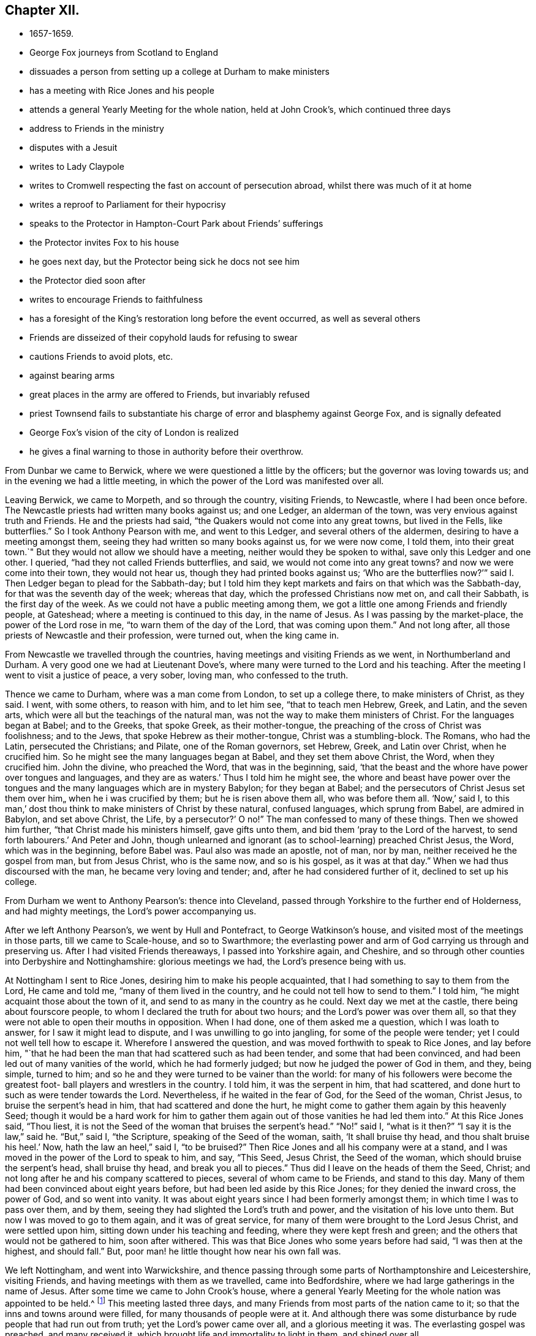 == Chapter XII.

[.chapter-synopsis]
* 1657-1659.
* George Fox journeys from Scotland to England
* dissuades a person from setting up a college at Durham to make ministers
* has a meeting with Rice Jones and his people
* attends a general Yearly Meeting for the whole nation, held at John Crook`'s, which continued three days
* address to Friends in the ministry
* disputes with a Jesuit
* writes to Lady Claypole
* writes to Cromwell respecting the fast on account of persecution abroad, whilst there was much of it at home
* writes a reproof to Parliament for their hypocrisy
* speaks to the Protector in Hampton-Court Park about Friends`' sufferings
* the Protector invites Fox to his house
* he goes next day, but the Protector being sick he docs not see him
* the Protector died soon after
* writes to encourage Friends to faithfulness
* has a foresight of the King`'s restoration long before the event occurred, as well as several others
* Friends are disseized of their copyhold lauds for refusing to swear
* cautions Friends to avoid plots, etc.
* against bearing arms
* great places in the army are offered to Friends, but invariably refused
* priest Townsend fails to substantiate his charge of error and blasphemy against George Fox, and is signally defeated
* George Fox`'s vision of the city of London is realized
* he gives a final warning to those in authority before their overthrow.

From Dunbar we came to Berwick, where we were questioned a little by the officers;
but the governor was loving towards us; and in the evening we had a little meeting,
in which the power of the Lord was manifested over all.

Leaving Berwick, we came to Morpeth, and so through the country, visiting Friends,
to Newcastle, where I had been once before.
The Newcastle priests had written many books against us; and one Ledger,
an alderman of the town, was very envious against truth and Friends.
He and the priests had said, "`the Quakers would not come into any great towns,
but lived in the Fells, like butterflies.`"
So I took Anthony Pearson with me, and went to this Ledger,
and several others of the aldermen, desiring to have a meeting amongst them,
seeing they had written so many books against us, for we were now come, I told them,
into their great town.`"
But they would not allow we should have a meeting,
neither would they be spoken to withal, save only this Ledger and one other.
I queried, "`had they not called Friends butterflies, and said,
we would not come into any great towns?
and now we were come into their town, they would not hear us,
though they had printed books against us;
'`Who are the butterflies now?`'`" said I. Then Ledger began to plead for the Sabbath-day;
but I told him they kept markets and fairs on that which was the Sabbath-day,
for that was the seventh day of the week; whereas that day,
which the professed Christians now met on, and call their Sabbath,
is the first day of the week.
As we could not have a public meeting among them,
we got a little one among Friends and friendly people, at Gateshead;
where a meeting is continued to this day, in the name of Jesus.
As I was passing by the market-place, the power of the Lord rose in me,
"`to warn them of the day of the Lord, that was coming upon them.`"
And not long after, all those priests of Newcastle and their profession, were turned out,
when the king came in.

From Newcastle we travelled through the countries,
having meetings and visiting Friends as we went, in Northumberland and Durham.
A very good one we had at Lieutenant Dove`'s,
where many were turned to the Lord and his teaching.
After the meeting I went to visit a justice of peace, a very sober, loving man,
who confessed to the truth.

Thence we came to Durham, where was a man come from London, to set up a college there,
to make ministers of Christ, as they said.
I went, with some others, to reason with him, and to let him see,
"`that to teach men Hebrew, Greek, and Latin, and the seven arts,
which were all but the teachings of the natural man,
was not the way to make them ministers of Christ.
For the languages began at Babel; and to the Greeks, that spoke Greek,
as their mother-tongue, the preaching of the cross of Christ was foolishness;
and to the Jews, that spoke Hebrew as their mother-tongue, Christ was a stumbling-block.
The Romans, who had the Latin, persecuted the Christians; and Pilate,
one of the Roman governors, set Hebrew, Greek, and Latin over Christ,
when he crucified him.
So he might see the many languages began at Babel, and they set them above Christ,
the Word, when they crucified him.
John the divine, who preached the Word, that was in the beginning, said,
'`that the beast and the whore have power over tongues and languages,
and they are as waters.`'
Thus I told him he might see,
the whore and beast have power over the tongues and the
many languages which are in mystery Babylon;
for they began at Babel;
and the persecutors of Christ Jesus set them over him„ when he i was crucified by them;
but he is risen above them all, who was before them all.
'`Now,`' said I, to this man,`'
dost thou think to make ministers of Christ by these natural,
confused languages, which sprung from Babel, are admired in Babylon,
and set above Christ, the Life, by a persecutor?`' O no!`"
The man confessed to many of these things.
Then we showed him further, "`that Christ made his ministers himself,
gave gifts unto them, and bid them '`pray to the Lord of the harvest,
to send forth labourers.`'
And Peter and John,
though unlearned and ignorant (as to school-learning) preached Christ Jesus, the Word,
which was in the beginning, before Babel was.
Paul also was made an apostle, not of man, nor by man,
neither received he the gospel from man, but from Jesus Christ, who is the same now,
and so is his gospel, as it was at that day.`"
When we had thus discoursed with the man, he became very loving and tender; and,
after he had considered further of it, declined to set up his college.

From Durham we went to Anthony Pearson`'s: thence into Cleveland,
passed through Yorkshire to the further end of Holderness, and had mighty meetings,
the Lord`'s power accompanying us.

After we left Anthony Pearson`'s, we went by Hull and Pontefract,
to George Watkinson`'s house, and visited most of the meetings in those parts,
till we came to Scale-house, and so to Swarthmore;
the everlasting power and arm of God carrying us through and preserving us.
After I had visited Friends thereaways, I passed into Yorkshire again, and Cheshire,
and so through other counties into Derbyshire and Nottinghamshire:
glorious meetings we had, the Lord`'s presence being with us.

At Nottingham I sent to Rice Jones, desiring him to make his people acquainted,
that I had something to say to them from the Lord, He came and told me,
"`many of them lived in the country, and he could not tell how to send to them.`"
I told him, "`he might acquaint those about the town of it,
and send to as many in the country as he could.
Next day we met at the castle, there being about fourscore people,
to whom I declared the truth for about two hours; and the Lord`'s power was over them all,
so that they were not able to open their mouths in opposition.
When I had done, one of them asked me a question, which I was loath to answer,
for I saw it might lead to dispute, and I was unwilling to go into jangling,
for some of the people were tender; yet I could not well tell how to escape it.
Wherefore I answered the question, and was moved forthwith to speak to Rice Jones,
and lay before him,
"`that he had been the man that had scattered such as had been tender,
and some that had been convinced, and had been led out of many vanities of the world,
which he had formerly judged; but now he judged the power of God in them, and they,
being simple, turned to him; and so he and they were turned to be vainer than the world:
for many of his followers were become the greatest foot-
ball players and wrestlers in the country.
I told him, it was the serpent in him, that had scattered,
and done hurt to such as were tender towards the Lord.
Nevertheless, if he waited in the fear of God, for the Seed of the woman, Christ Jesus,
to bruise the serpent`'s head in him, that had scattered and done the hurt,
he might come to gather them again by this heavenly Seed;
though it would be a hard work for him to gather them
again out of those vanities he had led them into.`"
At this Rice Jones said,
"`Thou liest, it is not the Seed of the woman that bruises the serpent`'s head.`"
"`No!`" said I, "`what is it then?`"
"`I say it is the law,`" said he.
"`But,`" said I, "`the Scripture, speaking of the Seed of the woman, saith,
'`It shall bruise thy head, and thou shalt bruise his heel.`'
Now, hath the law an heel,`" said I, "`to be bruised?`"
Then Rice Jones and all his company were at a stand,
and I was moved in the power of the Lord to speak to him, and say, "`This Seed,
Jesus Christ, the Seed of the woman, which should bruise the serpent`'s head,
shall bruise thy head, and break you all to pieces.`"
Thus did I leave on the heads of them the Seed, Christ;
and not long after he and his company scattered to pieces,
several of whom came to be Friends, and stand to this day.
Many of them had been convinced about eight years before,
but had been led aside by this Rice Jones; for they denied the inward cross,
the power of God, and so went into vanity.
It was about eight years since I had been formerly amongst them;
in which time I was to pass over them, and by them,
seeing they had slighted the Lord`'s truth and power,
and the visitation of his love unto them.
But now I was moved to go to them again, and it was of great service,
for many of them were brought to the Lord Jesus Christ, and were settled upon him,
sitting down under his teaching and feeding, where they were kept fresh and green;
and the others that would not be gathered to him, soon after withered.
This was that Bice Jones who some years before had said, "`I was then at the highest,
and should fall.`"
But, poor man! he little thought how near his own fall was.

We left Nottingham, and went into Warwickshire,
and thence passing through some parts of Northamptonshire and Leicestershire,
visiting Friends, and having meetings with them as we travelled, came into Bedfordshire,
where we had large gatherings in the name of Jesus.
After some time we came to John Crook`'s house,
where a general Yearly Meeting for the whole nation was appointed to be held.^
footnote:[The first Yearly Meeting of the Society appears to have been held in 1658,
at Scalehousc, or Scarhouse, about three miles from Skipton.
At that meeting, the expenses incurred by the early missions being considerable,
the subject of the visits of Friends "`beyond the sea,`" claimed much attention,
and it was agreed to recommend general collection in aid of these gospel missions.
Au epistle was issued to that effect, and the appeal was liberally responded to,
and considering the value of money at that period, a large amount was raised.
The epistle, with particulars of the collection and its disbursement,
may be seen in Bowden`'s _History of friends in America,_ vol. i., p. 58-60.
{footnote-paragraph-split}
Yearly Meetings were held
in different parts of England to the number of twenty-six,
at which were reported the number of prisoners;
the various sufferings on account of the Truth; those who died for it;
and the number of ministers deceased.
The affairs of truth were also considered,
and the members of the church had blessed opportunities
of heavenly correspondence and fellowship,
one with another.
For full particulars of the setting up of General and Yearly Meetings,
and of the institution and objects of the Discipline in the Society,
see _Letters, etc, of Early Friends,_ part ii., pp. 275-353.]
This meeting lasted three days,
and many Friends from most parts of the nation came to it;
so that the inns and towns around were filled, for many thousands of people were at it.
And although there was some disturbance by rude people that had run out from truth;
yet the Lord`'s power came over all, and a glorious meeting it was.
The everlasting gospel was preached, and many received it,
which brought life and immortality to light in them, and shined over all.

I was moved by the power and Spirit of the Lord, to open unto them "`the promise of God,
that it was made to the Seed, not to seeds, as many, but to One, which Seed was Christ;
and that all people, both male and female, should feel this Seed in them,
which was heir of the promise; that so they might all witness Christ in them,
the hope of glory, the mystery, which had been hid from ages and generations,
which was revealed to the apostles, and is revealed again now,
after this long night of apostacy.
So that all might come up into this Seed, Christ Jesus, and walk in it,
and sit down together in the heavenly places in Christ Jesus,
who was the foundation of the prophets and apostles, and the rock of ages;
and is our foundation now.
All sitting down in him, sit down in the substance, the first and the last,
that changes not, the Seed that bruises the serpent`'s head, and was before he was,
who ends all types, figures, and shadows, and is the substance of them all;
in whom there is no shadow.`"
Now these things were upon me to open unto all,
that they might mind and see what it is they sit down in.

"`For, First, They that sit down in Adam in the full, sit down in misery, in death,
in darkness, and corruption.

"`Secondly, They that sit down in types, figures, and shadows,
and under the first priesthood, law, and covenant,
sit down in that which must have an end, and which made nothing perfect.

"`Thirdly, They that sit down in the apostacy, that hath got up since the apostles`' days,
sit down in spiritual Sodom and Egypt, and are drinking of the whore`'s cup,
under the beast`'s and dragon`'s power.

"`Fourthly, They that sit down in the state in which Adam was before he fell,
sit down in that which may be fallen from; for he fell from that state,
though it was perfect.

"`Fifthly, They that sit down in the prophets, sit down in that which must be fulfilled;
and they that sit down in the fellowship of water, bread, and wine,
these being temporal things, sit down in that which is short of Christ,
and of his baptism.

"`Sixthly, To sit down in a profession of all the Scriptures,
from Genesis to Revelations, and not to be in the power and Spirit which they were in,
that gave them forth; that was to be turned away from,
by them that came into the power and Spirit which they
were in that gave forth the Scriptures.

"`Seventhly, They that sit down in heavenly places in Christ Jesus,
sit down in him that never fell nor ever changed.
Here is the safe sitting for all his elect, his church, his spiritual members,
of which he is the living head, his living stones, the household of faith;
of which house he is the corner-stone, that stands and abides all weathers.
'`For,`' as the apostle said, '`he hath quickened us, '`who were dead in sins and trespasses,
etc. and made us to sit together in heavenly places in Christ Jesus;
that in ages to come he might show the exceeding riches of his grace,
in his kindness towards us, through Jesus Christ.`'
Now, the ages are come,
that his kindness and exceeding riches towards us through Jesus Christ,
are truly manifested in us, as in the apostles`' days, even in us,
who have been dead in sins and trespasses as they were, but now are quickened,
and made to sit together in heavenly places in Christ Jesus, the First and the Last,
by whom all things were created; who is ascended above all, and is over all,
and whose glorious presence is now known.
All that sit down here in Christ Jesus, see where all other people sit, and in what.
The promise of God being to the Seed, which is one, Christ Jesus,
every man and woman must come to witness this Seed, Christ in them,
that they may be heirs of the promise; and inheriting that, they will inherit substance.
These things were largely declared of; the state of the church,
the state of the false church since the apostles`' days, opened;
and how the true church fled into the wilderness; and the state of the false prophets,
which Christ said should come, and John saw were come,
and how all the world wondered after them;
how they had filled the world with false doctrines, ways, worships, and religions;
and how the everlasting gospel was now preached again to all nations, kindreds, tongues,
and people; for all they had drunk the whore`'s cup, and she was over them,
and sat upon them.
In this night of apostacy, the pure religion and worship in Spirit,
which was in the apostles`' days, the way of life and living faith,
and the power and Holy Ghost were lost;
but now they came to be set up again by Christ Jesus,
his messengers and ministers of the gospel, as in the apostles`' days.
For as Christ sent his disciples to go and preach the gospel in all the world,
and after that the false prophets and antichrists went over the world,
and preached their false doctrines and traditions, and heathenish and Jewish rudiments:
so now again, the everlasting gospel must be preached to all nations,
and to every creature, that they may come into the pure religion,
to worship God in Spirit and in truth, that they may know Christ Jesus, their way to God,
to be the author of their faith, and receive the gospel from heaven, and not from men;
in which gospel, received from heaven, is the heavenly fellowship,
which is a mystery to all the fellowships in the world.`"
Now after these things had been largely opened,
with many other things concerning Christ Jesus and his kingdom,
and the people were turned to the divine light of Christ, and his Spirit,
by which they might come both to know God and Christ, and the Scriptures,
and to have fellowship with them, and one with another in the same Spirit,
I was moved to declare and open many other things to
those Friends who had received a part of the ministry,
concerning the exercise of their spiritual gifts in the church; which,
being taken in writing by one that was present, was after this manner:--

[.salutation]
"`Friends,

"`Take heed of destroying that which ye have begotten;
for that which destroys, goes out, and is the cast-away.
And though that be true, yea, and may be the pure truth which such a one speaks,
yet if he doth not remain in that, and live in that in his own particular, but goes out,
the same which he is gone out from, cometh over him.
So that which calms and cools the spirits, goes over the world, and brings to the Father,
to inherit the life eternal: and reaches to the spirits in prison in all.
Therefore in the living, immoveable word of the Lord God dwell,
and in the renown thereof; and remain on the foundation that is pure, and that is sure:
for whosoever goes out from the pure, and ministers not in and from that,
comes to an end, and doth not remain; though he may have had a time,
and may have been serviceable for a time, while he lived in the thing.

"`Take heed of many words; what reacheth to the life, settles in the life.
That which cometh from the life, and is received from God, reaches to the life,
and settles others in the life: for the work is not now as it was at first;
the work now is, to settle and stay in the life.
For as Friends have been led to minister in the power, and the power hath gone through,
so that there hath grown an understanding among both people of the world and Friends;
so Friends must be kept in the life which is pure,
that with that they may answer the pure life of God in others.
If Friends do not live in the pure life which they speak of,
to answer the life in those they speak to, the other part steps in;
and so there comes up an outward acquaintance, and such let that come over them.
But as every one is kept living in the life of God, over all that which is contrary,
they are in their places; then they do not lay hands on any suddenly,
which is the danger now; for if any one do, he may lose his discerning,
and may lay hands on the wrong part'`, and so let the deceit come too near him;
and the deceit will steal over, so that it will be a hard thing for him to overcome it.
There is no one who strikes his fellow-servants,
but first he is gone from the pure in his own particular;
for when he goeth from the light he is enlightened withal, then he strikes;
and then he hath his reward; the light which he is gone from, Christ,
comes and gives him his reward.
This is the state of the evil servants; the boisterous, the hasty, and rash,
beget nothing to God; but the life, which doth reach the life,
is that which begets to God.
When all are settled in the life, they are in that which remains for ever:
and what is received there, is received from the Lord;
and what one receiveth from the Lord, he keepeth; and so he sitteth still, and cool,
and quiet in his own spirit, and gives it forth as he is moved; but to the harlots,
judgment.

"`Friends, this is the word of the Lord to you all,
be watchful and careful in all meetings ye come into;
for where Friends are sitting together in silence,
they are many times gathered into their own measures.
When a man is come newly out of the world, from ministering to the world`'s people,
he cometh out of the mire; and then he had need take heed that he be not rash.
For now, when he comes into a silent meeting, that is another state; then he must come,
and feel his own spirit, how it is, when he comes to them that sit silent.
If he be rash, they will judge him, that having been in the world, and amongst the world,
the heat is not yet off him.
For he may come in the heat of his spirit out of the world;
whereas the others are still and cool;
and his condition in that not being agreeable to theirs, he may rather do them hurt,
by begetting them out of the cool state into the heating state,
if he be not in that which commands his own spirit, and gives him to know it.

"`There is a great danger too in travelling abroad in the world.
The same power that moves any to go forth, is that which must keep them.
For it is the greatest danger to go abroad, except a man be moved of the Lord,
and go in the power of the Lord; for then, he keeping in the power,
is kept by it in his journey, and in his work;
and it will enable him to answer the transgressed, and keep above the transgressor.
Every one feeling the danger to his own particular in travelling abroad,
there the pure fear of the Lord will be placed, and kept in.
Though they that travel nay have openings when they are abroad, to minister to others,
yet, for their own particular growth,
they must dwell in the life which doth open;
and that will keep down that which would boast.
For the minister comes into the death to that which is in the death and in prison,
and so returns up again into the life, and into the power, and into the wisdom,
to preserve him clean.

"`This is the word of the Lord God to you all;
feel that ye stand in the presence of the Lord: for every man`'s word shall be his burden;
but the Word of the Lord is pure, and answers the pure in every one.
The Word of the Lord is that which was in the beginning, and brings to the beginning.
It is a hammer, to beat down the transgressor (not the transgressed),
and as a fire to burn up that which is contrary to it.
Friends, come into that which is over all the spirits of the world,
fathoms all the spirits of the world, and stands in the patience; with that,
ye may see where others stand, and reach that which is of God in every one.
Here is no strife, no contention, out of transgression; for he that goeth into strife,
and into contention, is from the pure Spirit.
For where any goeth into contention, if anything hath been begotten by him before,
then that contentious nature doth get ahead, spoileth that which was begotten,
and quencheth his own prophesying.
So if that which would arise into strife,
be not subjected by the power in the particular, that is dangerous.

"`If any have a moving to any place, and have spoken what they were moved of the Lord,
let them return unto their habitation again, and live in the pure life of God,
and in the fear of the Lord;
so will ye be kept in the life--in the solid and seasoned spirit,
and preach as well in life,
as with words (for none must be light or wild). For the Seed of God is weighty,
brings to be solid, and leads into the wisdom of God,
by which the wisdom of the creation is known.
But if that part be up, which runs into imaginations, and that part be standing,
in which the imaginations come up,
and the pure spirit be not thoroughly come up to rule and reign, then that will run out,
that will glory, boast, and vapour;
and so will such a one spoil that which opened to him: this is for condemnation.
Let every one mind that, which feels through and commands his spirit,
whereby every one may know what spirit he is of; for he should first try his own spirit,
and then he may try others; he should first know his own spirit,
and then he may know others.
Therefore that which doth command all these spirits,
where the heats and burnings come in and get up, in that wait,
which chains them down and cools: that is the elect, the heir of the promise of God.
For no hasty, rash, brittle spirits (though they have prophecies) have held out,
and gone through, they not being subjected in the prophecy.
The earthly will not abide, for it is brittle;
and in that state the ministry was another`'s, not the Son`'s;
for the Son hath life in himself, and the Son hath the power,
which man being obedient to, he may be serviceable; but if he go from the pure power,
he falls, and abuses it.
Therefore let your faith stand in the pure power of the Lord God, and do not abuse it;
but let that search through, and work through;
and let every one stand in the power of the Lord, which reacheth the Seed of God;
which is the heir of the promise of life without end.
Let none be hasty to speak; for ye have time enough,
and with an eye ye may reach the witness: neither let any be backward when ye are moved;
for that brings destruction.

"`Now, truth hath an honour in the hearts of those who are not Friends;
so that all Friends being kept in the truth, they are kept in the honour,
they are honourable, for that will honour them; but if any lose the power,
they lose the life, they lose their crown, they lose their honour, they lose the cross,
which should crucify them, and they crucify the just; and by losing the power,
the Lamb comes to be slain.
And as it is here, so will it be in other nations; for all Friends, here and there,
are as one family; the seed, the plants, they are as a family.
Now all being kept in that which subjects all, and keeps all under, to wit,
the Seed itself, the life itself, that is the heir of the promise;
that is the bond of peace; for there is the unity in the Spirit with God,
and with one another.
For he that is kept in the life, hears God, and sees man`'s condition;
and with that he answers the life in others, that hear God also;
thus one Friend that is come into that, comprehends the world.
But that which Friends speak, they must live in; so may they expect,
that others may come into that which they speak, to live in the same.
For the power of the Lord God hath been abused by some,
and the worth of truth hath not been minded; there hath been a trampling on,
and marring with the feet, and that abuseth the power.
But now every Friend is to keep in the power, and to take heed to it;
for that must be kept down, which would trample and mar with the feet,
and the pure life and power of God is to be lived in over that,
that none with the feet may foul or mar,
but every one may be kept in the pure power and life of the Lord.
Then the water of life cometh in; then he that ministereth, drinketh himself,
and giveth others to drink.

"`When any shall be moved to go and speak in a steeple-house or market,
turn in to that which moves, and be obedient to it, that that which would not go,
may be kept down; for that which would not go, will he apt to get up.
And take heed on the other hand, that the lavishing part do not get up,
for it is a bad savour; therefore that must be kept down, and be kept subject.
Wait in the light of the Lord, that ye may be all kept in the wisdom of God.
For when the Seed is up in every particular, there is no danger;
but when there is an opening and prophecy, and the power stirs before the seed comes up,
then there is something that will be apt to run out rashly; there is the danger,
and there must be the patience in the fear.
For it is a weighty thing to be in the work of the ministry of the Lord God,
and to go forth in that.
It is not as a customary preaching;
but it is to bring people to the end of all outward preaching.
For when ye have declared the truth to the people, and they have received it,
and are come into that which ye speak of, the uttering of many words,
and long declarations out of the life, may beget them into a form.
And if any should run on rashly into words again, without the savour of life,
then they that are come into the thing that he spoke of, will judge him;
whereby he may hurt again that which he had raised up before.
So Friends, ye must all come into the thing that is spoken
in the openings of the heavenly life among you,
and walk in the love of God, that ye may answer the thing spoken to.

'`And take heed all of running into inordinate affections; for when people com?
to own you, there is danger of the wrong part getting up.
There was a strife among the disciples of Christ, who should be the greatest;
Christ told them, '`The heathen exercise lordship, and have dominion over one another;
but it shall not be so among you.`'
For Christ the Seed was to come up in every one of them; so then, where is the greatest?
for that part in the disciples which looked to be the greatest,
was the same that was in the Gentiles.
But as any one comes here, to live in the word that sanctified him,
having the heart sanctified, the tongue and lips sanctified,
living in the word of wisdom that makes clean the heart, and reconciles to God,
all things being upheld by the Word and power;--
as there is an abiding in the Word of God,
that upholds times and seasons, and gives all things increase,
and a dwelling in the Word of wisdom;
if there be but two or three agreed in this on earth,
it shall be done for them in heaven.
So in this must all things be ordered by the Word of wisdom and power,
that upholds all things, the times and the seasons, that are in the Father`'s hand,
to the glory of God, whereby his blessing may be felt among you;
and this brings to the beginning.
So this is the word of the Lord God to you all, Keep down, keep low,
that nothing may rule or reign in you, but life itself.

"`Now, the power being lived in, the cross is lived in;
and wherever Friends come in this, they draw the power and the life over;
they leave a witness behind them, answering the witness of God in others.
And where this is lived in, there is no want of wisdom, of power, of knowledge;
but he that ministereth in this, seeth with the eye which the Lord openeth in him,
what is for the fire, and what for the sword, what must be fed with judgment,
and what be nourished.
This brings all down, and to be low, every one keeping to the power;
for let a man get up ever so high, yet he must come down again to the power,
where he left; what he went from, he must come down again to that.
Before all these wicked spirits be got down, which are rambling abroad,
Friends must have patience, must wait in patience, in the cool life;
and he who is in this, doing the work of the Lord,
hath the tasting and the feeling of the Lamb`'s power and authority.
Therefore all Friends, keep cool and quiet in the power of the Lord God;
and all that is contrary will be subjected; the Lamb hath the victory, in the Seed,
through the patience.

"`If any have been moved to speak, and have quenched that which moved them,
let none such go forth afterwards into words,
until they feel the power arise and move them thereto again;
for after the first motion is quenched, the other part will be apt to get up;
and if any go forth in that, he goeth forth in his own,
and the betrayer will come into that.
And all Friends, be careful not to meddle with the powers of the earth;
but keep out of all such things; and as ye keep in the Lamb`'s authority,
ye will answer that of God in them, and bring them to do justice,
which is the end of the law.
Keep out of all jangling; for all that are in the transgression,
are out from the law of love, but all that are in the law of love,
come to the Lamb`'s power, in the Lamb`'s authority, who is the end of the law outward.
For the law being added because of transgression, Christ,
who was glorified with the Father, before the world began, is the end of the law,
bringing them that live in the law of life, to live over all transgression;
which every one must feel in himself.`"

More was then spoken to many of these particulars,
which was not taken at large as delivered.

[.small-break]
'''

After this meeting was over, and most of the Friends were gone away,
as I was walking in John Crook`'s garden, there came a party of horse,
with a constable, to seize me.
I heard them ask "`who was in the house,`" and somebody answered, "`I was there.`"
They said, "`I was the man they looked for;`" and went forthwith into the house,
where they had many words with John Crook, and some few Friends that were with him.
But the Lord`'s power so confounded them,
that they never came into the garden to look for me, but went their way in a rage.
When I came into the house, Friends were very glad to see them so confounded,
and that I had escaped them.
Next day I passed thence, and after I had visited Friends in several places as I went,
came to London, the Lord`'s power accompanying me, and bearing me up in his service.

I had not been long in London, before I heard that a Jesuit,
who came over with an ambassador from Spain,
had challenged all the Quakers to dispute with them at the Earl of Newport`'s house:^
footnote:[The Earl of Newport, it would appear,
was very favourably inclined towards Friends.
In a letter from E. Burrough to F. Howgill, 4th of 7th Month +++[+++9th Month+++]+++
1658, he observes, "`This night, at Woodcock`'s, at the meeting, was the Earl of Newport;
he is truly loving to us.`"
In the same letter, E. Burrough says, "`Truth spreads and grows.
The Earl of Pembroke has been with us; there is a principle of God stirring in him.`"]
whereupon Friends let him know that some would meet him.
Then he sent us word
"`he would meet with twelve of the wisest and most learned men we had:`"
a while after he sent us word "`he would meet with but six;`" and after that,
he sent us word again, "`he would have but three to come.`"
We hastened what we could, lest, after all his great boast,
he should put it quite off at last.
When we were come to the house, I bid Nicholas Bond and Edward Burrough go up,
and enter into discourse with him; and I would walk a while in the yard,
and then come up after them.
I advised them to state this question to him, Whether or not the church of Rome,
as it now stood, was not degenerated from the true church,
which was in the primitive times, from the life and doctrine,
and from the power and Spirit that they were in?
They stated the question accordingly; and the Jesuit affirmed,
"`that the church of Rome now was in the virginity and purity of the primitive church.`"
By this time I was come to them.
Then we asked him, "`whether they had the Holy Ghost poured out upon them,
as the apostles had?`"
He said, "`No.`" "`Then,`" said I,
"`if ye have not the same Holy Ghost poured forth upon you,
and the same power and Spirit that the apostles had,
then ye are degenerated from the power and Spirit which the primitive church was in.`"
There needed little more to be said to that.
Then I asked him, "`what Scripture they had for setting up cloisters for nuns,
abbeys and monasteries for men, for all their several orders;
and for their praying by beads, and to images; for making crosses,
for forbidding meats and marriages, and for putting people to death for religion?
If,`" said I, "`ye are in the practice of the primitive church,
in its purity and virginity, then let us see by Scriptures,
wherever they practised any such things.`"
(For it was agreed on both hands,
that we should make good by Scriptures what we said.) Then he told us of a written word,
and an unwritten word.
I asked him "`what he called his unwritten word:`" he said,
"`The written word is the Scriptures,
and the unwritten word is that which the apostles spoke by word of mouth;
which,`" said he, "`are all those traditions that we practise.`"
I bid him prove that by Scripture.
Then he brought the Scripture, where the apostle says (2 Thess. 2:5),
"`When I was with you, I told you these things.`"
"`That is,`" said he, "`I told you of nunneries, and monasteries,
and of putting to death for religion, and of praying by beads, and to images,
and all the rest of the practices of the church of Rome, which,`" he said,
"`was the unwritten word of the apostles, which they told then,
and have since been continued down by tradition unto these times.`"
Then "`I desired him to read that Scripture again,
that he might see how he had perverted the apostle`'s words;
for that which he there tells the Thessalonians '`he had
told them before,`' is not an unwritten word,
but is there written down, namely, that the man of sin, the son of perdition,
shall be revealed, before that great and terrible day of Christ,
which he was writing of, should come:
so this was not telling them any of those things that the church of Rome practises.
In like manner the apostle, in the third chapter of that epistle,
tells the church of some disorderly persons, he heard were amongst them, busy-bodies,
who did not work at all; concerning whom he had commanded them by his unwritten word,
when he was among them, that if any would not work, neither should he eat;
which now he commands them again in his written word in this epistle, 2 Thess.
iii. So this Scripture afforded no proof for their invented traditions;
and he had no other Scripture-proof to offer.`"
Therefore I told him,
"`this was another degeneration of their church into such inventions
and traditions as the apostles and primitive saints never practised.`"

After this he came to his sacrament of the altar, beginning at the paschal-lamb,
and the shew-bread; and so came to the words of Christ,
"`This is my body,`" and to what the apostle wrote of it to the Corinthians; concluding,
"`that after the priest had consecrated the bread and wine, it was immortal and divine,
and he that received it, received the whole Christ.`"
I followed him through the Scriptures he brought,
till I came to Christ`'s words and the apostle`'s;
and I showed him that the same apostle told the Corinthians,
after they had taken bread and wine in remembrance of Christ`'s death,
that they were reprobates, if Christ was not in them:
but if the bread they ate was Christ, he must of necessity be in them,
after they had eaten it.
Besides, if this bread and this wine, which the Corinthians ate and drank,
was Christ`'s body, then how hath Christ a body in heaven?`"
I observed to him also, "`that both the disciples at the supper,
and the Corinthians afterwards, were to eat the bread,
and drink the wine in '`remembrance of Christ,`' and to show forth his death, till he come;
which plainly proves, the bread and wine which they took was not Iris body.
Tor if it had been his real body that they ate, then he had been come,
and was then there present;
and it had been improper to have done such a thing in remembrance of him,
if he had been then present with them; as he must have been, if that bread and wine,
which they ate and drank, had been his real body.`"
Then as to those words of Christ,
"`This is my body,`" I told him Christ calls himself a vine, and a door,
and is called in Scripture, a rock;
"`Is Christ therefore an outward rook, door, or vine?`"
"`O,`" said the Jesuit, "`those words are to be interpreted:`"
"`So,`" said I, "`are those words of Christ, '`this is my body.`'`"
Now having stopped his mouth as to argument,
I made the Jesuit a proposal thus:
"`That seeing,`" he said "`the bread and wine was immortal and divine,
and the very Christ, and that whosoever received it, received the whole Christ;
let a meeting be appointed between some of them (whom the Pope
and his cardinals should appoint) and some of us;
and let a bottle of wine and a loaf of bread be brought, and divided each into two parts,
and let them consecrate which of those parts they would.
And then set the consecrated and the unconsecrated bread and wine in a safe place,
with a sure watch upon it, and let trial thus be made,
Whether the consecrated bread and wine would not lose its goodness,
and the bread grow dry and mouldy, and the wine turn dead and sour,
as well and as soon as that which was unconsecrated.
By this means, said I, the truth of this matter may be made manifest.
And if the consecrated bread and wine change not, but retain their savour and goodness,
this may be a means to draw many to your church: if they change, decay,
and lose their goodness, then ought you to confess, and forsake your error,
and shed no more blood about it: for much blood hath been shed about these things,
as in Queen Mary`'s days.`"
To this the Jesuit made this reply: "`Take,`" said he, "`a piece of new cloth,
and cut it into two pieces, and make two garments of it;
and put one of them upon king David`'s back, and the other upon a beggar`'s,
and the one garment shall wear away as well as the other.`"
"`Is this thy answer?`"
said I; "`Yes,`" said he.
"`Then,`" said I,
"`by this the company may all be satisfied that
your consecrated bread and wine is not Christ.
Have ye told people so long that the consecrated bread and wine was immortal and divine,
and that it was the very and real body and blood of Christ,
and dost thou now say it will wear away, or decay, as well as the other?
I must tell thee, Christ remains the same to-day as yesterday, and never decays;
but is the saints`' heavenly food in all generations, through which they have life.`"
He replied no more to this, being willing to let it fall;
for the people that were present saw his error, and that he could not defend it.
Then I asked him "`why their church persecuted and put people to death for religion.`"
He replied, "`it was not the church that did it, but the magistrates.`"
I asked him "`whether those magistrates were not
counted and called believers and Christians.`"
He said, "`Yes:`" "`Why then,`" said I, "`are they not members of your church?`"
"`Yes,`" said he.
Then I left it to the people to judge from his own concessions,
whether the church of Home doth not persecute, and put people to death for religion.
Thus we parted; and his subtilty was comprehended by simplicity.

During the time I was at London, many services lay upon me;
for it was a time of much suffering.
I was moved to write to Oliver Cromwell, and lay before him the sufferings of Friends,
both, in this nation and in Ireland.
There was also a rumour about this time of making Cromwell king:
whereupon I was moved to go to him, and warned him against it, and of divers dangers;
which, if he did not avoid,
"`he would bring a shame and ruin upon himself and his posterity.`"
He seemed to take well what I said to him, and thanked me:
yet afterwards I was moved to write to him more fully concerning that matter.

About this time the Lady Claypole^
footnote:[Lady Claypole was the favourite daughter of Oliver Cromwell,
who deeply felt her loss,
for she died shortly after the period of
receiving the letter George Fox addressed to her.
Nor was it long before Oliver himself followed her;
both he and his daughter dying in the same year.]
(so called) was sick and much troubled in mind,
and could receive no comfort from any that came to her; which when I heard of,
I was moved to write to her the following letter:--

[.salutation]
"`Friend,

"`Be still and cool in thy own mind and spirit from thy own thoughts,
and then thou wilt feel the principle of God to turn thy mind to the Lord,
from whom cometh life;
whereby thou mayest receive his strength and power to allay all storms, and tempests.
That is it which works up into patience, '`innocency, soberness, into stillness,
staidness, quietness up to God, with his power.
Therefore mind; that is the word of the Lord God unto thee,
that thou mayest feel the authority of God, and thy faith in that,
to work down that which troubles thee; for that is it which keeps peace,
and brings up the witness in thee, which hath been transgressed,
to feel after God with his power and life, who is a God of order and peace.
When thou art in the transgression of the life of God in thy own particular,
the mind flies up in the air, the creature is led into the night,
nature goes out of its course, an old garment goes on, and an uppermost clothing;
and thy nature being led out of its course, it comes to be all on fire,
in the transgression; and that defaceth the glory of the first body.
Therefore be still a while from thy own thoughts, searching, seeking, desires,
and imaginations, and be staid in the principle of God in thee,
that it may raise thy mind up to God, and stay it upon God,
and thou wilt find strength from him, and find him to be a God at hand,
a present help in the time of trouble, and of need.
And thou being come to the principle of God, which hath been transgressed,
it will keep thee humble; and the humble, God will teach his way, which is peace,
and such he doth exalt.
Now as the principle of God in thee hath been transgressed, come to it,
that it may keep thy mind down low to the Lord God; and deny thyself;
for from thy own will, that is, the earthly, thou must be kept.
Then thou wilt feel the power of God, which will bring nature into its course,
and give thee to see the glory of the first body.
There the wisdom of God will be received, which is Christ,
by which all things were made and created,
and thou wilt thereby be preserved and ordered to God`'s glory.
There thou wilt come to receive and feel the physician of value,
who clothes people in their right mind, whereby they may serve God, and do his will.
For all distractions, unruliness, and confusion are in the transgression;
which transgression must be brought down, before the principle of God,
which hath been transgressed against, be lifted up: whereby the mind may be seasoned,
and stilled, and a right understanding of the Lord may be received;
whereby his blessings enter, and are felt, over all that is contrary,
in the power of the Lord God, which raises up the principle of God within,
gives a feeling after God, and in time gives dominion.
Therefore, keep in the fear of the Lord God; that is the word of the Lord unto thee.
For all these things happen to thee for thy good,
and for the good of those concerned for thee, to make you know yourselves,
and your own weakness, and that ye may know the Lord`'s strength and power,
and may trust in him.
Let the time that is past be sufficient to every one,
who in anything hath been lifted up in transgression out of the power of the Lord;
for he can bring down and abase the mighty, and lay them in the dust of the earth.

Therefore, all keep low in his fear,
that thereby ye may receive the secrets of God and his wisdom,
may know the shadow of the Almighty, and sit under it, in all tempests, and storms,
and heats.
For God is at hand, and the Most High rules in the children of men.
This then is the word of the Lord God unto you all; whatever temptations, distractions,
confusions, the light doth make manifest and discover, do not look at these temptations,
confusions, corruptions; but look at the light, which discovers them,
and makes them manifest; and with the same light you may feel over them,
to receive power to stand against them.
The same light which lets you see sin and transgression,
will let you see the covenant of God, which blots out your sin and transgression,
which gives victory and dominion over it, and brings into covenant with God.
For looking down at sin, and corruption, and distraction, ye are swallowed up in it:
but looking at the light, which discovers them, ye will see over them.
That will give victory; and ye will find grace and strength:
there is the first step to peace.
That will bring salvation; by it ye may see to the beginning,
and the '`glory that was with the Father before the
world began;`' and so come to know the Seed of God,
which is the heir of the promise of God, and of the world which hath no end;
which bruises the head of the serpent, who stops people from coming to God.
That ye may feel the power of an endless life, the power of God, which is immortal;
which brings the immortal soul up to the immortal God, in whom it doth rejoice.
So in the name and power of the Lord Jesus Christ, God Almighty strengthen thee.`"

[.signed-section-signature]
G+++.+++ F.

When the foregoing paper was read to Lady Claypole, she said,
it staid her mind for the present.
Afterwards many Friends got copies of it, both in England and Ireland,
and read it to people that were troubled in mind;
and it was made useful for the settling of the minds of several.^
footnote:[The counsels contained in this letter of George Fox`'s to Lady Claypole,
though worded in his own peculiar phraseology, and at first sight not very perspicuous,
are such as must be valuable to every spiritual mind, in seasons of trial.]

About this time came forth a declaration from Oliver Cromwell, the Protector,
for a collection towards the relief of divers Protestant Churches, driven out of Poland;
and of twenty Protestant families, driven out of the confines of Bohemia.
And there having been a like declaration published some time before,
to invite the nation to a day of solemn fasting and humiliation,
in order to a contribution being made for the
suffering Protestants of the valleys of Lucerne,
Angrona, etc. who were persecuted by the Duke of Savoy,
I was moved to write to the Protector and chief magistrates on this occasion,
both to show them the nature of a true fast (such as God requires and accepts),
and to make them sensible of their injustice and self-condemnation,
in blaming the Papists for persecuting the Protestants abroad, while they themselves,
calling themselves Protestants,
were at the same time persecuting their Protestant neighbours and friends at home.
That which I wrote to them was after this manner:--

[.blurb]
=== "`To the Heads and Governors of this Nation, who have put forth a Declaration for keeping a day of solemn, Fasting and Humiliation, for the persecution (as you say) of divers people beyond the seas, professing the Reformed religion, which, ye say, hath been transmitted unto them from their ancestors.

"`A Profession of the Reformed religion may be transmitted to generations,
and so holden by tradition; and in that, wherein the profession and tradition are holden,
is the day of humiliation kept; which stands in the will of man.
This is not the fast that the Lord requires,
'`to bow down the head like a bulrush for a day,`' and the day
following be in the same condition that they were the day before.
To the light of Christ Jesus in your consciences do I speak,
which testifieth for God every day, and witnesseth against all sin and persecution;
which measure of God, if ye be guided by it, doth not limit God to a day,
but leads to the fast which the Lord requires, which is,
'`To loose the bonds of wickedness, to undo the heavy burdens, to break every yoke,
and to let the oppressed go free.`' Isa. 58. 6, 7.
This is the fast that the Lord requires;
and this stands not in the transmission of times, nor in the traditions of men;
but in that which was before times were, which leads out of time,
and shall be when time shall be no more.
These that teach for doctrine the commandments of men,
are they that ever persecuted the life and power when it came.
And whereas ye mention a decree or edict that
was made against the said persecuted Protestants,
all such decrees proceed from the ground of the Pope`'s religion and supremacy,
and therein stands his tyranny and cruelty, acted in that will,
which is in that nature which exerciseth lordship over one another (as ye may read,
Mark 10:42; Luke 22:25), as all the heathen do, and ever did;
and in the heathenish nature is all the tyranny and persecution exercised,
by them that are out of the obedience to the light of Christ Jesus,
which is the guide and leader of all who are tender of that of God in the conscience.
But they who are not led by this, know not what it is to suffer for conscience`' sake.
Now, whereas ye take into your consideration the sad persecution, tyranny,
and cruelty exercised upon them, whom ye call your Protestant brethren,
and contribute to administer to their wants outwardly; this is good in its place,
and we approve it; and see it good to administer to the necessities of others,
and to do good to all: and we who are sufferers by a law derived from the Pope,
are willing to join and to contribute with you to their outward necessities.
For '`the earth is the Lord`'s,
and the fulness thereof;`' who is good and gracious to » all,
willing that all should be saved, and come to the knowledge of the truth.
But in the meantime, while ye are doing this, and taking notice of others`' cruelty,
tyranny, and persecution, turn your eye upon yourselves,
and see what ye are doing at home.
To the light of Christ Jesus in all your consciences I speak, which cannot lie, nor err,
nor bear false witness; but which bears witness for God, and cries for equity, justice,
and righteousness to be executed.
See what ye are doing, who profess the Scriptures,
which were given forth by the saints in light,
who dwelt in the light and in the life of them.
For them who now witness the same light, life, and power, that gave forth the Scriptures,
which ye in words profess,
ye persecute;--them ye hale out of your synagogues and markets;--beat, stock,
and imprison.
Now let that of God in your consciences, which is just, righteous, and equal,
examine and try, whether ye have any example or precedent to exercise this persecution,
which now many in this nation suffer under, who are a people harmless and innocent,
walking in obedience towards God and man.
And though ye account the way of truth they walk in, heresy,
yet therein do they exercise themselves,
to have always '`a conscience void of offence towards God and
man,`' as ye may read the saints of old did (Acts 24:14-16);
wronging no man, neither giving any just cause of offence;
only being obedient to the commands of the Lord, to declare,
as they are moved by the Holy Ghost; and standing for the testimony of a good conscience,
speaking the truth in Christ, their consciences bearing them witness that they lie not;
for this do they suffer under you,
who in words profess the same thing for which they suffer.
Now see if any age or generation did ever persecute as ye do;
for ye profess Christ Jesus, who reveals the Father,
and persecute them that witness the revelation of the Father by Christ Jesus unto them.
Ye profess Christ Jesus, who is '`the light of the world,
that enlightens every man that cometh into the world;`' yet persecute
them that bear witness and give testimony to this light.
Ye profess that the Word is become flesh, yet persecute them that witness it so.
Ye profess that whosoever confesseth not that Jesus Christ is come in the flesh,
is an antichrist; yet persecute them that do confess him come in the flesh,
and call them antichrists and deceivers.
Ye profess that the kingdom of Christ is come; yet persecute them that witness it come.
Ye profess Christ Jesus, the resurrection and the life;
yet persecute them that witness him to be so.
If ye say, '`How shall we know that these people, who say they witness these things,
do so, or not?
I answer, Turn your minds to the light, which Christ Jesus hath enlightened you withal,
which is one in all; and if ye walk in the light, ye shall have the light of life;
then ye will know and see what ye have done,
who have persecuted the Lord of glory (in his people) in whom is life,
and the life is the light of men.
To no other touchstone shall we turn you, than into your own consciences;
there shall ye find the truth of what we have declared unto you,
and of what we bear testimony to, according to the holy Scriptures.
When the books of consciences are opened, and all judged out of them,
then shall ye witness us to be of God, and our testimony to be true.
Though now ye may stop your ears, and harden your hearts, while it is called to-day;
but then ye shall know what ye have done,
and against whom ye have transgressed;--then ye will see that no persecutors,
in any age or generation before you, ever transgressed against that light,
and measure of God made manifest, as ye have done.
For though Christ and the apostles were persecuted in their times, the Jews,
for the most part, did not know that he was the Christ, when he came,
notwithstanding they had the Scriptures, which prophesied of him;
neither did they believe that he was risen again,
when the apostles preached his resurrection.
But ye say, '`ye believe he is come;
ye believe his resurrection;`' yet ye persecute those that witness him come in the flesh,
those that are buried with him in baptism, that are conformable to his death,
and know the power of his resurrection; these ye persecute, hale before magistrates,
and suffer to be beaten in your synagogues; these ye cause to be whipped and stocked,
shamefully entreated, and cast into prison;
as many jails in this nation at this day testify to your faces.
Therefore honestly consider what ye are doing,
while ye are taking notice of others`' cruelties, lest ye overlook your own.
There is some difference in many things,
between the Popish religion and that which ye call the Protestant,
but in this persecution of yours there is no difference;
for ye will confess that the foundation of your religion is grounded upon the Scriptures;
yet ye are persecuting them that are in the same life which they were in,
who gave forth the Scriptures,
yourselves being the meanwhile under a profession of the words they spoke;
and this ye shall one day witness.
So ye have a profession and form, and persecute them that are in the possession,
life, and power.
Therefore know assuredly that ye must come to judgment; for he is made manifest,
to whom all judgment is committed.
Therefore to the light of Christ Jesus in your own consciences,
which searcheth and trieth you, turn your minds; stand still,
and wait there to receive the righteous law,
which is according to that of God in the conscience, which is now rising,
and is bearing witness against all ungodliness and unrighteousness of men;
and they whom ye persecute are manifest to God,
and that of God in all consciences shall bear witness for us, that we are of God;
this ye shall one day witness, whether ye will hear or forbear.
Our rejoicing is in the testimony of our consciences,
that in simplicity and godly sincerity, not with fleshly wisdom, but by the grace of God,
we have had our conversation in the world, not handling the word of God deceitfully,
but in the manifestation of the truth,
commending ourselves to every man`'s conscience in the sight of God;
and if our gospel be hid, it is hid to them that are lost.
For witnessing the holding of the mystery of faith in a pure conscience, do we suffer,
and are subject for conscience`' sake.
This is thankworthy, if a man, for conscience`' sate,
endure griefs and sufferings wrongfully.
In this is our joy and rejoicing, having a good conscience,
that whereas we are evil spoken of, as evil-doers,
they may be ashamed that falsely accuse our good conversation in Christ;
which is not only the putting away of the filth of the flesh,
but the answer of a good conscience towards God, by the resurrection of Jesus Christ.
This we witness made manifest (eternal praises to the living God!) and bear
testimony to that which spoke it in the apostle in life and power.
Therefore do we bear witness and testify against those, who,
being in a form and profession of it, persecute the life and power.
To the eternal light of Christ Jesus, the searcher and trier of all hearts,
turn your minds, and see what ye are doing; lest ye overturn your foundation,
whereon ye pretend to stand, while ye are professing the Scriptures,
and persecuting the life, light, and power, which they were in who gave them forth.
For the stone, cut out of the mountains without hands,
is now striking at the feet of the image, the profession, which is set up,
and stands in the will of man.
Now is that made manifest unto which all must answer;
all must appear before the judgment-seat of Christ,
that every one may receive the things done in the body, according to that he hath done,
whether it be good or bad.
Knowing therefore the terror of the Lord, we persuade men;
but we are made manifest unto God, and shall be made manifest in all your consciences,
which ye shall witness.`"

[.signed-section-signature]
G+++.+++ F.

Divers times, both in the time of the Long Parliament,
and of the Protector (so called) and of the Committee of Safety,
when they proclaimed fasts, I was moved to write to them, and tell them,
their fasts were like unto Jezebel`'s; for commonly, when they proclaimed fasts,
there was some mischief contrived against us.
I knew their fasts were for strife and debate, to smite with the fist of wickedness;
as the New England professors soon after did, who, before they put our Friends to death,
proclaimed a fast also.

Now it was a time of great sufferings; and many Friends being in prisons,
many other Friends were moved to go to the parliament,
to offer up themselves to lie in the same dungeon, where their friends lay,
that they that were in prison might go out, and not perish in the stinking jails.
This we did in love to God and our brethren, that they might not die in prison;
and in love to those that cast them in,
that they might not bring innocent blood upon their own heads;
which we knew would cry to the Lord, and bring his wrath, vengeance,
and plagues upon them.
But little favour could we find from those professing parliaments;
instead thereof they would rage,
and sometimes threaten those Friends that thus attended them, that they would whip them,
and send them home.
Then commonly soon after the Lord would turn them out, and send them home;
who had not a heart to do good in the day of their power.
But they went not off without being forewarned, for I was moved to write to them,
in their several turns, as I did to the Long Parliament, unto whom I declared,
before they were broken up, that "`thick darkness was coming over them all,
even a day of darkness that should be felt.`"

And because the parliament that now sat was made up mostly of high professors, who,
pretending to be more religious than others,
were indeed greater prosecutors of them that were truly religious,
I was moved to send them the following lines, as a reproof of their hypocrisy:--

[.small-break]
'''

"`O Friends, do not cloak and cover yourselves;
there is a God that knoweth your hearts, and that will uncover you.
He seeth your way.
Woe be to him that covereth, but not with my Spirit, saith the Lord.`'
Do ye act contrary to the law, and then put it from you?
Mercy and true judgment ye neglect.
Look, what was spoken against such: my Saviour spoke against such: '`I was sick,
and ye visited me not; I was hungry, and ye fed me not; I was a stranger,
and ye took me not in; I was in prison, and ye visited me not.`'
But they said, '`When saw we thee in prison, and did not come to thee?`'
'`Inasmuch as ye did it not unto one of these little ones, ye did it not unto me.`'
Friends, ye imprison them that are in the life and power of truth,
and yet profess to be the ministers of Christ.
But if Christ had sent you, ye would bring out of prison, and bondage,
and receive strangers.
Ye have lived in pleasure on the earth, and been wanton; ye have nourished your hearts,
as in a day of slaughter; ye have condemned, and killed the just,
and he doth not resist you.`"

[.signed-section-signature]
G+++.+++ F.

After this, as I was going out of town, having two Friends with me,
when we were little more than a mile out of the city,
there met us two troopers belonging to Colonel Hacker`'s regiment, who took me,
and the Friends that were with me, and brought us back to the Mews,
and there kept us prisoners.
But the Lord`'s power was so over them, that they did not take us before any officer;
but shortly after set us at liberty again.
The same day, taking boat, I went to Kingston, and thence to Hampton Court,
to speak with the Protector about the sufferings of Friends.
I met him riding into Hampton-Court Park, and before I came to him,
as he rode at the head of his life-guard,
I saw and felt a waft (or apparition) of death go forth against him;
and when I came to him, he looked like a dead man.
After I had laid the sufferings of Friends before him, and had warned him,
according as I was moved to speak to him, he bid me come to his house.
So I returned to Kingston, and next day went to Hampton Court, to speak further with him.
But when I came, he was sick, and Harvey, who was one that waited on him,
told me the doctors were not willing I should speak with him.
So I passed away, and never saw him more.

From Kingston I went to Isaac Pennington`'s, in Buckinghamshire,
where I had appointed a meeting,
and the Lord`'s truth and power were preciously manifested amongst us.
After I bad visited Friends in those parts, I returned to London,
and soon after went into Essex,
where I had not been long before I heard that the Protector was dead,
and his son Richard made Protector in his room.
Whereupon I came up to London again.

Before this time the church-faith (so called) was given forth,
which was said to have been made at the Savoy in eleven days`' time.
I got a copy before it was published, and wrote an answer to it;
and when their book of church-faith was sold in the streets,
my answer to it was sold also.
This angered some of the parliament-men, so that one of them told me,
"`they must have me to Smithfield.`"
I told him, "`I was above their fires, and feared them not.`"
And reasoning with him, I wished him to consider,
"`Had all people been without a faith these sixteen hundred years,
that now the priests must make them one?
Did not the apostle say, that Jesus was the author and finisher of their faith?
And since Christ Jesus was the author of the apostles`' faith,
of the church`'s faith in primitive times, and of the martyrs`' faith,
should not all people look unto him to be the author and finisher of their faith,
and not to the priests?`"
Much work we had about the priest-made faith; for they called us house-creepers,
leading silly women captive, because we met in houses,
and would not hold up their priests and temples, which they had made and set up.
I told them, that it was they who led silly women captive, and crept into houses,
who kept people always learning under them, who were covetous,
and had a form of godliness, but denied the power and Spirit which the apostles were in.
Such began to creep in the apostles`' days;
but now they had got the magistrates on their side, who upheld those houses for them,
which they had crept into, their temples, with their tithes:
whereas the apostles brought people off even from that temple,
and those tithes and offerings, which God had for a time commanded.
And the apostles met in several private houses,
being to preach the gospel to all nations; which they did freely,
as Christ had commanded them.
Thus do we, who bring people off from these priests, temples,
and tithes which God never commanded, to meet in houses, or on mountains,
as the saints of old did, who were gathered in the name of Jesus,
Christ being their Prophet, Priest, and Shepherd.

Major Wiggan, a very envious man, was present,
yet he bridled himself before the parliament-men,
and some others that were there in company.
He took upon him to make a speech, and said, "`Christ had taken away the guilt of sin,
but had left the power of sin remaining in us.`"
I told him, that was strange doctrine,
for Christ came to destroy the devil and his works, and the power of sin,
and so to cleanse men from sin.

So Major Wiggan`'s mouth was stopped at that time.
But next day, desiring to speak with me again, I took a friend or two with me,
and went to him.
Then he vented much passion and rage, beyond the bounds of a Christian or moral man;
whereupon I reproved him; and having brought the Lord`'s power over him,
and let him see what condition he was in, I left him.

After some time I passed out of London,
and had a meeting at Serjeant Birkhead`'s at Twickenham, to which many people came,
and some of considerable quality in the world.
A glorious meeting it was, wherein the Scriptures were largely and clearly opened,
and Christ exalted above all, to the great satisfaction of the hearers.

But there was great persecution in many places,
both by imprisoning and breaking up of meetings.
At a meeting about seven miles from London,
the rude people usually came out of several parishes round about, to abuse Friends,
and often beat and bruised them exceedingly.
One day they abused about eighty Friends, who went to that meeting out of London,
tearing their coats and cloaks off their backs, and throwing them into ditches and ponds;
and when they had besmeared them with dirt, they said they looked like witches.
The next First-day I was moved of the Lord to go to that meeting,
though I was then very weak.
When I came there, I bid Friends bring a table, and set it in the field,
where they used to meet, to stand upon.
According to their wonted course, the rude people came.
Having a Bible in my hand, I showed them their and their priests`' and teachers`' fruits:
and the people became ashamed, and were quiet.
I opened the Scriptures to them, and our principles agreeing therewith;
I turned the people from darkness to the light of Christ and his Spirit,
by which they might understand the Scriptures, see themselves and their sins,
and know Christ Jesus to be their Saviour.
So the meeting ended quietly, and the Lord`'s power came over all to his glory.
But it was a time of great sufferings;
for besides the imprisonments (through which
many died) our meetings were greatly disturbed.
They have thrown rotten eggs and wild-fire into our meetings,
and have brought in drums beating, and kettles, to make noises with,
that the truth might not be heard; and among these, the priests were as rude as any:
as may be seen in the book of the fighting priests,
wherein a list is given of some of them that had actually beaten and abused Friends.

Many also of our Friends were brought up to London prisoners,
to be tried before the committee; where Henry Vane,^
footnote:[Vane was a conspicuous character at this period.
He was strongly attached to a republican government,
and opposed Cromwell in his progress towards
assuming the reins of government as protector.
He was said to be one of the leaders of the Independents.
Bishop Burnet, the historian,
says of him:--"`Though he set up a form of religion in a way of his own,
yet it consisted rather in a withdrawing from all other forms,
than in any new or particular forms and opinions;
from which he and his party were called Seekers,
and seemed to wait for some new and clearer manifestations.`"
James Nayler, in a letter to Margaret Fell, speaks of Vane as "`very loving to Friends,
but drunk with imaginations.`"]
being chairman, would not suffer Friends to come in,
except they would put off their hats: but at last the Lord`'s power came over him,
so that, through the mediation of others, they were admitted.
Many of us having been imprisoned upon contempts (as
they called them) for not putting off our hats,
it was not a likely thing that Friends, who had suffered so long for it from others,
should put off their hats to him.
But the Lord`'s power came over them all, and wrought so,
that several Friends were set at liberty by them.
Now, inasmuch as sufferings grew very sharp,
I was moved of the Lord to write a few lines, and send amongst Friends,
to encourage them to go on faithfully and boldly, through the exercises of the day;
of which a copy here follows:--

[.small-break]
'''

"`My dear Friends, wherever scattered abroad, in prison or out of prison; fear not,
because of the reports of sufferings;
let not the evil spies of the good land make you afraid,
if they tell you the walls are high, and there are Anakims in the land;
for at the blowing of the rams`' horns did the walls of Jericho fall;
and they that brought the evil report, perished in the wilderness.
But dwell ye in the faith, patience, and hope, having the Word of Life to keep you,
which is beyond the law; and having the oath of God, his covenant, Christ Jesus,
which divides the waters asunder, and makes them to run all on heaps; in that stand:
and ye will see all things work together for good to them that love God.
In that triumph, when sufferings come, whatever they may be.
Your faith, your shield, your helmet, your armour, you have on;
ye are ready to skip over a mountain, a wall, or a hill,
and to walk through the deep waters, though they be as heaps upon heaps.
The evil spies of the good land may preach up hardness; but Caleb,
which signifies a heart, and Joshua, a Saviour, triumph over all.`"

[.signed-section-signature]
G+++.+++ F.

After a while I went to Reading, where I was under great sufferings and exercises,
and in great travail of spirit for about ten weeks.
For I saw there was great confusion and distraction amongst the people,
and that the powers were plucking each other to pieces.
And I saw how many were destroying the simplicity, and betraying the truth.
Much hypocrisy, deceit, and strife, was got uppermost in the people,
so that they were ready to sheath their swords in one another`'s bowels.
There had been tenderness in many of them formerly, when they were low;
but when they were got up, had killed, and taken possession,
they came to be as bad as others; so that we had much to do with them about our hats,
and saying Thou and Thee to them.
They turned their profession of patience and moderation into rage and madness;
and many of them were like distracted men for this hat-honour.
For they had hardened themselves by persecuting the innocent,
and were at this time crucifying the Seed, Christ, both in themselves and others;
till at last they fell to biting and devouring one another,
until they were consumed one of another; who had turned against, and judged,
that which God had wrought in them, and showed unto them.
So shortly after God overthrew them, turned them upside down,
and brought the king over them,
who were often surmising that the Quakers met together to bring in King Charles,
whereas Friends did not concern themselves with the outward powers, or government.
But at last the Lord brought him in, and many of them,
when they saw he would be brought in, voted for bringing him in.
So with heart and voice praise the name of the Lord, to whom it doth belong;
who over all hath the supremacy, and who will rock the nations, for he is over them.
I had a sight and sense of the king`'s return a good while before, and so had some others.
I wrote to Oliver several times,
and let him know that while he was persecuting God`'s people,
they whom he accounted his enemies were preparing to come upon him.
When some forward spirits that came amongst us, would have bought Somerset-House,
that we might have meetings in it, I forbade them to do so:
for I then foresaw the king`'s coming in again.
Besides, there came a woman to me in the Strand,
who had a prophecy concerning King Charles`'s coming in, three years before he came:
and she told me, she must go to him to declare it.
I advised her to wait upon the Lord, and keep it to herself;
for if it should be known that she went on such a message,
they would look upon it to be treason: but she said, she must go, and tell him,
that he should be brought into England again.
I saw her prophecy was true, and that a great stroke must come upon them in power;
for they that had then got possession were so exceeding high,
and such great persecution was acted by them, who called themselves saints,
that they would take from Friends their copyhold lands,
because they could not swear in their courts.
Sometimes when we laid these sufferings before Oliver Cromwell, he would not believe it.
Wherefore Thomas Aldam^
footnote:[Thomas Aldam died in 1660,
and as this is the last mention of him in this journal,
the following particulars may be added:--He resided at Warmsworth, in Yorkshire,
and was convinced by George Fox, in 1651,
having been previously a great follower of the priests and teachers of the times.
But his hungering and thirsting soul not being satisfied amongst them, he left them,
and having received the Truth, became valiant for the same,
giving up his strength and substance to serve the Lord.
Many beatings, reproaches, imprisonments,
much spoiling of goods and other sufferings he endured, for Christ`'s sake.
He was one of the first called a Quaker imprisoned in York castle, in 1652,
where he was kept two years and six months, not being suffered once to go home,
nor permitted to see his wife, children, or relatives, when they went to visit him.
He was also fined during that imprisonment £40, at the assize,
for appearing before the judge with his hat on, and saying thee and thou to him.
During the same imprisonment for tithes, he was sued at law for treble damages,
his property being taken to the value of £42,
not leaving one cow to give milk for his young children and family.
Many other sufferings did he undergo,
which made him have a tender sympathy for others who were sufferers for the Truth,
whose cause he often pleaded.
He wrote several small works in defence of Truth, and his son, Thomas Aldam,
who was also a faithful minister, published a testimony concerning him, in 1690.
See _Piety Promoted,_ vol. i., pp. 25-28 vol. iii., p. 58.]
and Anthony Pearson were moved to go through all the jails in England,
and to get copies of Friends`' commitments under the jailer`'s hands,
that they might lay the weight of their sufferings upon Oliver Cromwell.
And when he would not give order for the releasing of them,
Thomas Aldam was moved to take his cap from off his head,
and to rend it in pieces before him, and to say unto him,
"`So shall thy government be rent from thee and thy house.`"
Another Friend also, a woman,
was moved to go to the parliament (that was envious
against Friends) with a pitcher in her hand,
which she broke into pieces before them, and told them,
"`so should they be broken to pieces:`" which came to pass shortly after.
And in my great suffering and travail of spirit for the nation,
being grievously burdened with their hypocrisy, treachery, and falsehood,
I saw God would bring that over them, which they had been above;
and that all must be brought down to that which convinced them,
before they could get over that bad spirit within and without: for it is the pure,
invisible Spirit, that doth and only can work down all deceit in people.

While I was under that sore travail at Reading, by reason of grief and sorrow of mind,
and the great exercise that was upon my spirit, my countenance was altered,
and I looked poor and thin; and there came a company of unclean spirits to me,
and told me, "`the plagues of God were upon me.`"
I told them, it was the same spirit spoke that in them, that said so of Christ,
when he was stricken and smitten; they hid their face from him.
But when I had travailed with the witness of God, which they had quenched,
and had got through with it,
and over all that hypocrisy which the outside professors were run into,
and saw how that would be brought down, and turned under,
and that life would rise over it, I came to have ease, and the light, power,
and Spirit shone over all.
And then having recovered, and got through my travails and sufferings,
my body and face swelled, when I came abroad into the air; and then the bad spirits said,
"`I was grown fat,`" and they envied at that also.
So I saw, that no condition nor state would please that spirit of theirs.
But the Lord preserved me by his power and Spirit through and over all,
and in his power I came to London again.

[.offset]
Now was there a great pother made about the image or
effigies of Oliver Cromwell lying in state;
men standing and sounding with trumpets over his image, after he was dead.
At this my spirit was greatly grieved, and the Lord, I found, was highly offended.
Then did I write the following lines, and sent among them, to reprove their wickedness,
and warn them to repent:--

"`O friends, what are ye doing!
What mean ye to sound before an image!
Will not all sober people think ye are like madmen?
O, how am I grieved with your abominations!
O, how am I wearied!
My soul is wearied with you, saith the Lord: will I not be avenged of you, think ye,
for your abominations?
O, how have ye plucked down and set up!
How are your hearts made whole, and not rent!
How are ye turned to fooleries!
Which things in times past, ye stood over.
How have ye left my dread, saith the Lord!
Fear therefore, and repent, lest the snare and the pit take you all.
The great day of the Lord is come upon all your abominations;
the swift hand of the Lord is turned against them.
The sober people in these nations stand amazed at your doings, and are ashamed,
as if ye would bring in Popery.`"

[.signed-section-signature]
G+++.+++ F.

[.offset]
About this time great stirs were in the nation, the minds of people being unsettled.
Much plotting and contriving there was by the several factions,
to carry on their several interests.
And a great care being upon me, lest any young or ignorant people,
that might sometimes come amongst us, should be drawn into that snare,
I was moved to give forth the following epistle as a warning unto all such:--

"`All Friends everywhere, keep out of plots and bustling, and the arm of flesh;
for all these are amongst Adam`'s sons in the fall,
where they are destroying men`'s lives like dogs, beasts, and swine, goring, rending,
and biting one another, destroying one another, and wrestling with flesh and blood.
Whence arise wars and killing but from the lusts?
Now all this is in Adam in the fall, out of Adam that never fell,
in whom there is peace and life.
Ye are called to peace, therefore follow it; and that peace is in Christ,
not in Adam in the fall.
All that pretend to fight for Christ, are deceived; for his kingdom is not of this world,
therefore his servants do not light.
Fighters are not of Christ`'s kingdom, but are without Christ`'s kingdom;
his kingdom stands in peace and righteousness, but fighters are in the lust;
and all that would destroy men`'s lives, are not of Christ`'s mind,
who came to save men`'s lives.
Christ`'s kingdom is not of this world; it is peaceable: and all that are in strife,
are not of his kingdom.
All that pretend to fight for the gospel, are deceived;
for the gospel is the power of God, which was before the devil, or fall of man was;
and the gospel of peace was before fighting was.
Therefore, they that pretend fighting, are ignorant of the gospel;
and all that talk of fighting for Sion, are in darkness; for Sion needs no such helpers.
All such as profess themselves to be ministers of Christ, or Christians,
and go about to beat down the whore with outward, carnal weapons,
the flesh and the whore are got up in themselves, and they are in a blind zeal;
for the whore got up by the inward ravening from the Spirit of God;
and the beating down thereof,
must be by the inward stroke of the sword of the Spirit within.
All such as pretend Christ Jesus, and confess him,
and yet run into the use of carnal weapons, wrestling with flesh and blood,
throw away the spiritual weapons.
They that would be wrestlers with flesh and blood, throw away Christ`'s doctrine;
the flesh is got up in them, and they are weary of their sufferings.
Such as would revenge themselves, are out of Christ`'s doctrine.
Such as being stricken on one cheek, would not turn the other,
are out of Christ`'s doctrine: and such as do not love one another, nor love enemies,
are out of Christ`'s doctrine.
Therefore, ye that are heirs of the blessings of God,
which were before the curse and the fall were, come to inherit your portions;
and ye that are heirs of the gospel of peace, which was before the devil was,
live in the gospel of peace, seeking the peace of all men, and the good of all men;
and live in Christ, who came to save men`'s lives, out of Adam in the fall,
where they destroy men`'s lives, and live not in Christ.
The Jews`' sword outwardly, by which they cut down the heathen,
was a type of the Spirit of God within, which cuts down the heathenish nature within.
So live in the peaceable kingdom of Christ Jesus.
Live in the peace of God, and not in the lusts, from whence wars arise.
Live in Christ, the Prince of Peace, the way of God, who is the second Adam,
that never fell; but live not in Adam in the fall, in the destruction,
where they destroy one another.
Therefore come out of Adam in the fall, into the second Adam that never fell.
Live in love and peace with all men; keep out of all the bustlings in the world;
meddle not with the powers of the earth; but mind the kingdom, the way of peace.
Ye that are heirs of grace, heirs of the kingdom, heirs of the gospel,
heirs of salvation, saints of the Most High, and children of God,
whose conversation is in heaven, that is, above the combustions of the earth;
let your conversation preach to all men, and your innocent lives,
that they who speak evil of you, beholding your godly conversation,
may glorify your Father which is in heaven.
All Friends everywhere, this I charge you,
which is the word of the Lord God unto you all, '`Live in peace,
in Christ the way of peace,`' and therein seek the peace of all men, and no man`'s hurt.
In Adam in the fall, is no peace; but in Adam out of the fall, is peace: so,
ye being in Adam which never fell, it is love that overcomes, and not hatred with hatred,
nor strife with strife.
Therefore live all in the peaceable life, doing good to all men,
and seeking the good and welfare of all men.`"

[.signed-section-signature]
G+++.+++ F.

Not long after this, George Booth rose in arms in Cheshire, and Lambert went against him.
At which time some foolish, rash spirits, that came sometimes amongst us,
were ready to take up arms; but I was moved of the Lord to warn and forbid them,
and they were quiet.
In the time of the Committee of Safety (so called),
we were invited by them to take up arms,
and great places and commands were offered some of us; but we denied them all,
and declared against it both by word and writing; testifying,
that our weapons and armour were not carnal, but spiritual.
And lest any that came amongst us, should be drawn into that snare,
it came upon me from the Lord, to write a few lines on that occasion,
and send them forth, as a caution to all amongst us.
Of which this is a copy:

[.small-break]
'''

"`All Friends everywhere, take heed to keep out of the powers of the earth,
that run into wars and fightings, which make not for peace, but destroy it;
such will not have the kingdom.
And, Friends, take heed of joining with this or the other, or meddling with any,
or being busy with other men`'s matters; but mind the Lord, his power, and his service.
Let Friends keep out of other men`'s matters,
and keep in that which answers the witness in them all, out of the man`'s part,
where they must expect wars and dishonour.
Friends everywhere, dwell in your own, in the power of the Lord God,
to keep your minds up to the Lord God, from falling down to the strength of Egypt,
or going thither for strength, after ye are come out of it,
like the children of Israel after they were come out of outward Egypt.
But dwell in the power of the Lord God,
that ye may keep over all the powers of the earth,
amongst whom the just hand of God is come; for they have turned against the just,
disobeyed the just in their own particulars, and so gone on in one against the just;
therefore the just sets them one against another.
Now he that goes to help among them, is from the just in himself, in the unstaid state,
and doth not know, by the All-Seeing Eye (that beholdeth),
him that recompenseth and rewardeth, and lives not in the hand, in the power,
that mangles and overturns, which vexeth the transgressors, that come to be blind,
and zealous for they do not know what.
Therefore keep in peace, and in the love and power of God,
and in unity and love one to another, lest any go out, and fall with the uncircumcised:
that is, they that are from the Spirit in themselves, and they that go from it,
go into the pit together.
Therefore stand (it is the word of the Lord God to you
all) in the fear and dread of the Lord God,
his power, life, light, seed, and wisdom, by which ye may take away the occasion of wars,
and so know a kingdom which hath no end, and fight for that with spiritual weapons,
which takes away the occasion of the carnal; and there gather men to war,
as Many as ye can, and set up as many as ye can with these weapons.`"

[.signed-section-signature]
G+++.+++ F.

After I had stayed some time in London,
and had visited Friends`' meetings there and thereabouts,
and the Lord`'s power was set over all, I travelled into the counties again,
passing through Essex and Suffolk into Norfolk, visiting Friends, till I came to Norwich,
where we had a meeting about the time called Christmas.
The mayor of Norwich, having got previous notice of the meeting I intended to have there,
granted a warrant to apprehend me.
When I was come thither, and heard of the warrant,
I sent some Friends to the mayor to reason with him about it.
His answer was, the soldiers should not meet; and did we think to meet?
He would have us to go and meet without the city; for he said,
the town`'s-people were so rude that he could hardly order them, and he feared,
that our meeting would make tumults in the town.
But our Friends told him, we were a peaceable people,
and that he ought to keep the peace; for we could not but meet to worship God,
as our manner was.
So he became moderate, and did not send his officers to the meeting.
A large one it was, and abundance of rude people came, with an intent to do mischief;
but the Lord`'s power came over them, so that they were chained by it,
though several priests were there, and professors and Ranters.
Among the priests, one, whose name was Townsend, stood up and cried, '`Error, blasphemy,
and an ungodly meeting!`' I bid him not burden
himself with that which he could not make good;
and I asked him what was our error and blasphemy; for I told him,
he should make good his words, before I had done with him, or be shamed.
As for an ungodly meeting, I said,
I believed there were many people there that feared God,
and therefore it was both unchristian and uncivil in him, to charge civil,
godly people with an ungodly meeting.
He said, my error and blasphemy was, in that I said,
that people must wait upon God by his power and Spirit,
and feel his presence when they did not speak words.
I asked him then,
whether the apostles and holy men of God did not hear God speak to them in their silence,
before they spoke forth the Scripture, and before it was written?
He replied, Yes, David and the prophets heard God, before they penned the Scriptures,
and felt his presence in silence, before they spoke them forth.
Then said I, All people take notice,
he said this was error and blasphemy in me to say these words;
and now he hath confessed it is no more than the
holy men of God in former times witnessed.
So I showed them, that as the holy men of God,
who gave forth the Scripture as they were moved by the Holy Ghost,
heard and learned of God, before they spoke them forth;
so must they all hearken and hear what the Spirit saith,
which will lead them into all truth, that they may know God and Christ,
and may understand the Scriptures.
O, said the priest, this is not that George Fox I would speak withal;
this is a subtle man, said he.
So the Lord`'s power came over all, and the rude people were made moderate,
and were reached by it; and some professors that were there, called to the priests,
saying, "`Prove the blasphemy and errors which ye have charged them with;
ye have spoken much against them behind their backs,
but nothing ye can prove now (said they) to their faces.`"
But the priest began to get away; whereupon I told him,
we had many things to charge him withal,
therefore let him set a time and place to answer them; which he did and went his way.
A glorious day this was, for truth came over all,
and people were turned to God by his power and Spirit, and to the Lord Jesus Christ,
their free teacher, who was exalted over all.
And as we passed away, people`'s hearts were generally filled with love towards us; yea,
the ruder sort of them desired another meeting,
for the evil intentions they had against us were thrown out of their hearts.
At night I passed out of town to a Friend`'s house, and thence to Colonel Dennis`'s,
where we had a great meeting; and afterwards travelled on, visiting Friends in Norfolk,
Huntingdonshire, and Cambridgeshire.
But George Whitehead and Richard Hubberthorn stayed about Norwich to meet the priest,
who was soon confounded, the Lord`'s power came so over him.

After I had travelled through many counties in the Lord`'s service,
and many were convinced, notwithstanding the people in some places were very rude,
I returned to London, when General Monk was come up thither,
and the gates and posts of the city were pulling down.
Long before this I had a vision, wherein I saw the city lie in heaps and the gates down;
and it was then represented to me, just as I saw it several years after, lying in heaps,
when it was burned.

Divers times, both by word and writing, had I forewarned the several powers,
both in Oliver`'s time and after, of the day of recompense that was coming upon them;
but they rejecting counsel, and slighting those visitations of love to them,
I was moved now, before they were quite overturned, to lay their backsliding, hypocrisy,
and treacherous dealing before them, thus:

"`Friends, now are the prophecies fulfilled and fulfilling upon you,
which have been spoken to you by the people of God in your courts, steeplehouses, towns,
cities, markets, highways, and at your feasts, when ye were in your pleasures,
and puffed up, that ye would neither hear God nor man;
when ye were in your height of authority, though raised up from a mean I state,
none might come nigh you without bowing, or the respect of persons,
for ye were in the world`'s way, compliments, and fashions, which,
for conscience sake towards God they could not go into, being redeemed therefrom;
therefore they were hated by you for that cause.
But how are ye brought low, who exalted yourselves above your brethren,
and threw the just and harmless from among you, until at last God hath thrown you out;
and when ye cast the innocent from among you,
then ye fell to biting one another until ye were consumed one of another.
And so the day is come upon you, which before was told you,
though ye would not believe it.
And are not your hearts so hardened, that ye will hardly yet believe,
though ready to go into captivity?
Was it not told you, when ye spilt the blood of the innocent in your steeple-houses,
markets, highways, and cities, yea, and even in your courts also,
because they said the word '`Thou`' to you, and could not put off their hats to you,
that if something did not arise up amongst yourselves,
to avenge the blood of the innocent, there would come something from beyond the seas,
which lay reserved there, which being brought by the arm of God,
the arm of flesh and strongest mountain cannot withstand?
Yet ye would not consider, regard, or hear; but cried, peace, peace,
and feasted yourselves, and sat down in the spoil of your enemies,
being treacherous both to God and man; and who will trust you now?
Have ye not made covenants and oaths?
and broken covenants and oaths between God and man,
and made the nations breakers both of covenants and oaths; so that nothing but hypocrisy,
rottenness, and falsehood under fair pretence, was amongst you?

"`When ye pretended to set up the old cause, it was but yourselves;
for which ye long stuck to sober people, who saw ye would do no good.
But it was a joy for any of you to get up into authority, that ye might have praise,
honour, and respect; and they that were in the self-denial, were a derision to you,
from amongst whom that was banished.
Thus ye became the nation`'s masters, and not servants;
whereas the greatest of all should be the servants of all.
But there ye lost your authority, not considering your estates, from whence ye were,
and to what end God had raised you up; but forgot the Lord,
and quenched that which was good in yourselves, and persecuted them that lived in it;
and so are grown so gross and perverse, that at last ye are fit for neither God nor man.
Have not ye called the Quakers the fanatic people, and the giddy heads?
But whither now are ye giddying?
into Cain`'s city Nod, which signifies fugitive, or wandering?
Have not ye persecuted and imprisoned to death such as God had respect to,
and is now reproving you for their sakes, by them whom ye have hated?
Were not many amongst you cut off for your persecution,
and yet the rest of you would not take warning?
Was there not a book of examples sent out unto you,
of what sudden and strange deaths happened to the persecutors of the innocent?
And yet ye would not take warning, until the overflowing scourge is now coming upon you.
Are not ye they that have killed like Cain, who have killed about your sacrifice,
and mingled the blood of the innocent with it?
Hath not God now vagabonded you, that ye should become a curse upon the earth,
who have persecuted Friends to death?
Did not the blood of the righteous cry out of the ground for vengeance?
And will not the blood of the righteous be required?
Could ye think that the Lord would let you sit
always with bloody hands and fists of wickedness?
Ah! what is become of all your feasts and your fasts,
the prayers and blessings of your priests?`"

[.signed-section-signature]
G+++.+++ F.
